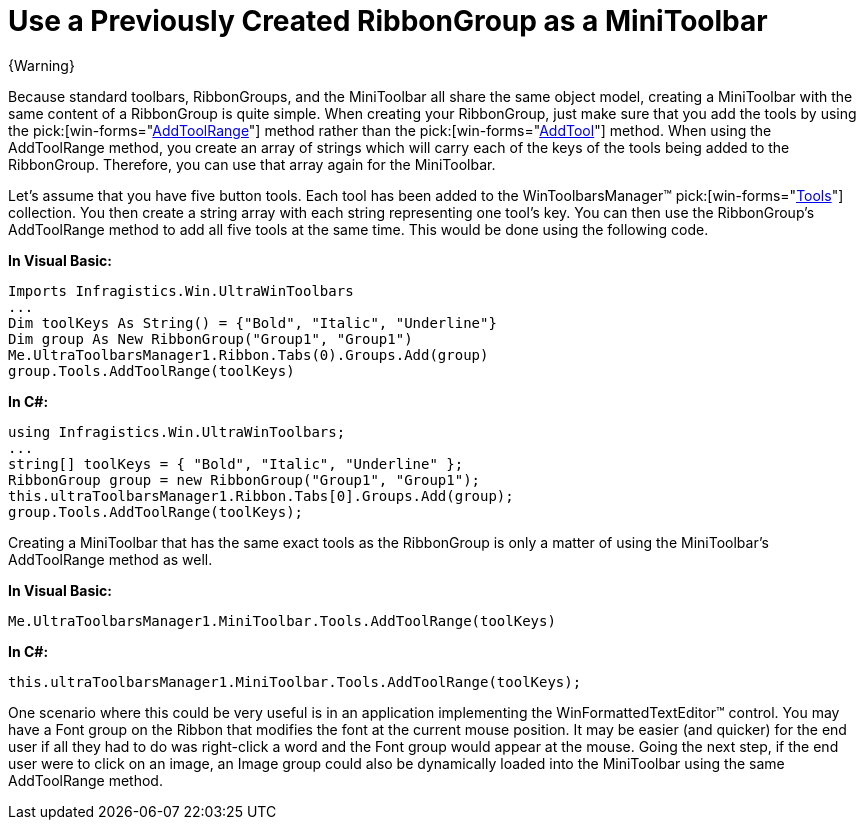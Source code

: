 ﻿////

|metadata|
{
    "name": "wintoolbarsmanager-use-a-previously-created-ribbongroup-as-a-minitoolbar",
    "controlName": ["WinToolbarsManager"],
    "tags": [],
    "guid": "{B5548002-4DB5-49E7-98AD-7F1C65F346F9}",  
    "buildFlags": [],
    "createdOn": "0001-01-01T00:00:00Z"
}
|metadata|
////

= Use a Previously Created RibbonGroup as a MiniToolbar

{Warning}

Because standard toolbars, RibbonGroups, and the MiniToolbar all share the same object model, creating a MiniToolbar with the same content of a RibbonGroup is quite simple. When creating your RibbonGroup, just make sure that you add the tools by using the  pick:[win-forms="link:{ApiPlatform}win.ultrawintoolbars{ApiVersion}~infragistics.win.ultrawintoolbars.toolscollection~addtoolrange.html[AddToolRange]"]  method rather than the  pick:[win-forms="link:{ApiPlatform}win.ultrawintoolbars{ApiVersion}~infragistics.win.ultrawintoolbars.toolscollection~addtool.html[AddTool]"]  method. When using the AddToolRange method, you create an array of strings which will carry each of the keys of the tools being added to the RibbonGroup. Therefore, you can use that array again for the MiniToolbar.

Let's assume that you have five button tools. Each tool has been added to the WinToolbarsManager™  pick:[win-forms="link:{ApiPlatform}win.ultrawintoolbars{ApiVersion}~infragistics.win.ultrawintoolbars.toolscollection.html[Tools]"]  collection. You then create a string array with each string representing one tool's key. You can then use the RibbonGroup's AddToolRange method to add all five tools at the same time. This would be done using the following code.

*In Visual Basic:*

----
Imports Infragistics.Win.UltraWinToolbars
...
Dim toolKeys As String() = {"Bold", "Italic", "Underline"}
Dim group As New RibbonGroup("Group1", "Group1")
Me.UltraToolbarsManager1.Ribbon.Tabs(0).Groups.Add(group)
group.Tools.AddToolRange(toolKeys)
----

*In C#:*

----
using Infragistics.Win.UltraWinToolbars;
...
string[] toolKeys = { "Bold", "Italic", "Underline" };
RibbonGroup group = new RibbonGroup("Group1", "Group1");
this.ultraToolbarsManager1.Ribbon.Tabs[0].Groups.Add(group);
group.Tools.AddToolRange(toolKeys);
----

Creating a MiniToolbar that has the same exact tools as the RibbonGroup is only a matter of using the MiniToolbar's AddToolRange method as well.

*In Visual Basic:*

----
Me.UltraToolbarsManager1.MiniToolbar.Tools.AddToolRange(toolKeys)
----

*In C#:*

----
this.ultraToolbarsManager1.MiniToolbar.Tools.AddToolRange(toolKeys);
----

One scenario where this could be very useful is in an application implementing the WinFormattedTextEditor™ control. You may have a Font group on the Ribbon that modifies the font at the current mouse position. It may be easier (and quicker) for the end user if all they had to do was right-click a word and the Font group would appear at the mouse. Going the next step, if the end user were to click on an image, an Image group could also be dynamically loaded into the MiniToolbar using the same AddToolRange method.